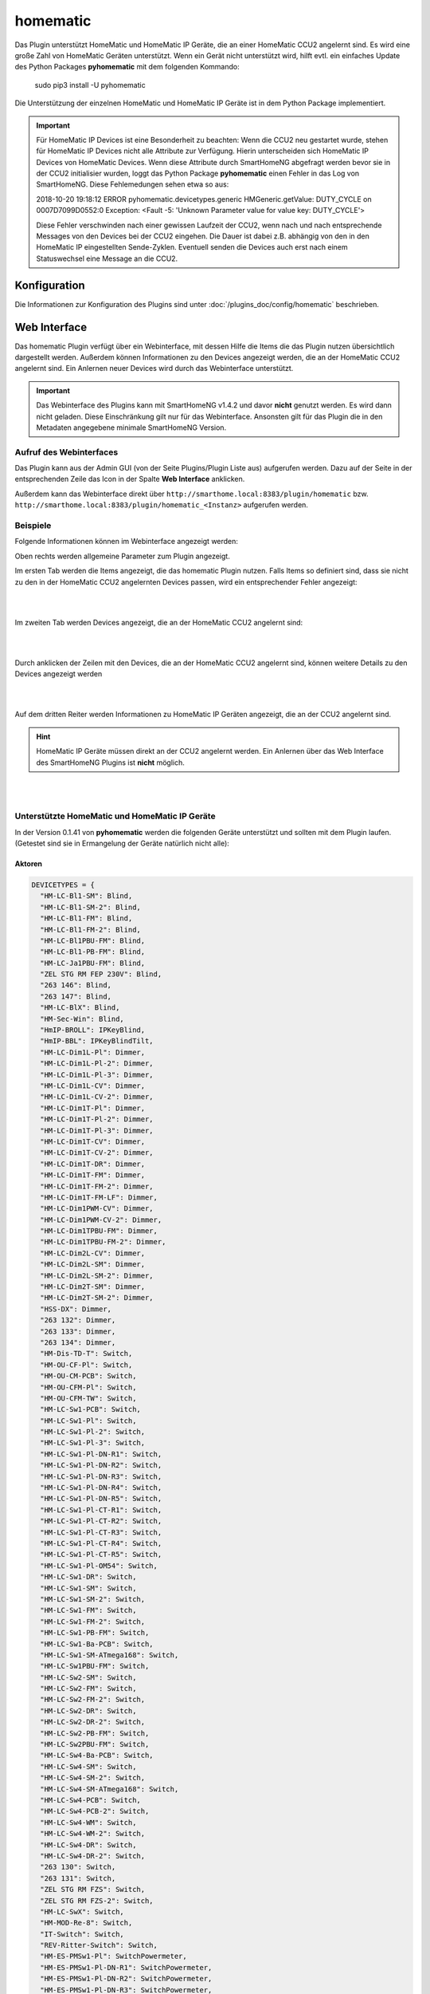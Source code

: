 .. index:: Plugins; homematic (HomeMatic Unterstützung)
.. index:: homematic HomeMaticIP

homematic
#########

Das Plugin unterstützt HomeMatic und HomeMatic IP Geräte, die an einer HomeMatic CCU2 angelernt sind.
Es wird eine große Zahl von HomeMatic Geräten unterstützt. Wenn ein Gerät nicht unterstützt wird,
hilft evtl. ein einfaches Update des Python Packages **pyhomematic** mit dem folgenden Kommando:

    sudo pip3 install -U pyhomematic


Die Unterstützung der einzelnen HomeMatic und HomeMatic IP Geräte ist in dem Python Package implementiert.

.. important::

   Für HomeMatic IP Devices ist eine Besonderheit zu beachten: Wenn die CCU2 neu gestartet wurde, stehen für HomeMatic IP
   Devices nicht alle Attribute zur Verfügung. Hierin unterscheiden sich HomeMatic IP Devices von HomeMatic Devices.
   Wenn diese Attribute durch SmartHomeNG abgefragt werden bevor sie in der CCU2 initialisier wurden, loggt das Python
   Package **pyhomematic** einen Fehler in das Log von SmartHomeNG. Diese Fehlemedungen sehen etwa so aus:

   2018-10-20  19:18:12 ERROR    pyhomematic.devicetypes.generic HMGeneric.getValue: DUTY_CYCLE on 0007D7099D0552:0 Exception: <Fault -5: 'Unknown Parameter value for value key: DUTY_CYCLE'>

   Diese Fehler verschwinden nach einer gewissen Laufzeit der CCU2, wenn nach und nach entsprechende Messages von den
   Devices bei der CCU2 eingehen. Die Dauer ist dabei z.B. abhängig von den in den HomeMatic IP eingestellten Sende-Zyklen.
   Eventuell senden die Devices auch erst nach einem Statuswechsel eine Message an die CCU2.


Konfiguration
=============

Die Informationen zur Konfiguration des Plugins sind unter :doc:`/plugins_doc/config/homematic` beschrieben.


Web Interface
=============

Das homematic Plugin verfügt über ein Webinterface, mit dessen Hilfe die Items die das Plugin nutzen
übersichtlich dargestellt werden. Außerdem können Informationen zu den Devices angezeigt werden,
die an der HomeMatic CCU2 angelernt sind. Ein Anlernen neuer Devices wird durch das Webinterface
unterstützt.

.. important::

   Das Webinterface des Plugins kann mit SmartHomeNG v1.4.2 und davor **nicht** genutzt werden.
   Es wird dann nicht geladen. Diese Einschränkung gilt nur für das Webinterface. Ansonsten gilt
   für das Plugin die in den Metadaten angegebene minimale SmartHomeNG Version.


Aufruf des Webinterfaces
------------------------

Das Plugin kann aus der Admin GUI (von der Seite Plugins/Plugin Liste aus) aufgerufen werden. Dazu auf der Seite
in der entsprechenden Zeile das Icon in der Spalte **Web Interface** anklicken.

Außerdem kann das Webinterface direkt über ``http://smarthome.local:8383/plugin/homematic`` bzw.
``http://smarthome.local:8383/plugin/homematic_<Instanz>`` aufgerufen werden.


Beispiele
---------

Folgende Informationen können im Webinterface angezeigt werden:

Oben rechts werden allgemeine Parameter zum Plugin angezeigt.

Im ersten Tab werden die Items angezeigt, die das homematic Plugin nutzen. Falls Items so
definiert sind, dass sie nicht zu den in der HomeMatic CCU2 angelernten Devices passen, wird
ein entsprechender Fehler angezeigt:

.. image:: assets/webif1.jpg
   :class: screenshot


|
|

Im zweiten Tab werden Devices angezeigt, die an der HomeMatic CCU2 angelernt sind:

.. image:: assets/webif2.jpg
   :class: screenshot

|
|

Durch anklicken der Zeilen mit den Devices, die an der HomeMatic CCU2 angelernt sind, können
weitere Details zu den Devices angezeigt werden

.. image:: assets/webif2_1.jpg
   :class: screenshot


|
|

Auf dem dritten Reiter werden Informationen zu HomeMatic IP Geräten angezeigt, die an der CCU2
angelernt sind.

.. hint::

   HomeMatic IP Geräte müssen direkt an der CCU2 angelernt werden. Ein Anlernen über das Web Interface
   des SmartHomeNG Plugins ist **nicht** möglich.

.. image:: assets/webif3.jpg
   :class: screenshot

|
|

Unterstützte HomeMatic und HomeMatic IP Geräte
----------------------------------------------

In der Version 0.1.41 von **pyhomematic** werden die folgenden Geräte unterstützt und sollten
mit dem Plugin laufen. (Getestet sind sie in Ermangelung der Geräte natürlich nicht alle):


Aktoren
~~~~~~~

.. code-block:: javascript

  DEVICETYPES = {
    "HM-LC-Bl1-SM": Blind,
    "HM-LC-Bl1-SM-2": Blind,
    "HM-LC-Bl1-FM": Blind,
    "HM-LC-Bl1-FM-2": Blind,
    "HM-LC-Bl1PBU-FM": Blind,
    "HM-LC-Bl1-PB-FM": Blind,
    "HM-LC-Ja1PBU-FM": Blind,
    "ZEL STG RM FEP 230V": Blind,
    "263 146": Blind,
    "263 147": Blind,
    "HM-LC-BlX": Blind,
    "HM-Sec-Win": Blind,
    "HmIP-BROLL": IPKeyBlind,
    "HmIP-BBL": IPKeyBlindTilt,
    "HM-LC-Dim1L-Pl": Dimmer,
    "HM-LC-Dim1L-Pl-2": Dimmer,
    "HM-LC-Dim1L-Pl-3": Dimmer,
    "HM-LC-Dim1L-CV": Dimmer,
    "HM-LC-Dim1L-CV-2": Dimmer,
    "HM-LC-Dim1T-Pl": Dimmer,
    "HM-LC-Dim1T-Pl-2": Dimmer,
    "HM-LC-Dim1T-Pl-3": Dimmer,
    "HM-LC-Dim1T-CV": Dimmer,
    "HM-LC-Dim1T-CV-2": Dimmer,
    "HM-LC-Dim1T-DR": Dimmer,
    "HM-LC-Dim1T-FM": Dimmer,
    "HM-LC-Dim1T-FM-2": Dimmer,
    "HM-LC-Dim1T-FM-LF": Dimmer,
    "HM-LC-Dim1PWM-CV": Dimmer,
    "HM-LC-Dim1PWM-CV-2": Dimmer,
    "HM-LC-Dim1TPBU-FM": Dimmer,
    "HM-LC-Dim1TPBU-FM-2": Dimmer,
    "HM-LC-Dim2L-CV": Dimmer,
    "HM-LC-Dim2L-SM": Dimmer,
    "HM-LC-Dim2L-SM-2": Dimmer,
    "HM-LC-Dim2T-SM": Dimmer,
    "HM-LC-Dim2T-SM-2": Dimmer,
    "HSS-DX": Dimmer,
    "263 132": Dimmer,
    "263 133": Dimmer,
    "263 134": Dimmer,
    "HM-Dis-TD-T": Switch,
    "HM-OU-CF-Pl": Switch,
    "HM-OU-CM-PCB": Switch,
    "HM-OU-CFM-Pl": Switch,
    "HM-OU-CFM-TW": Switch,
    "HM-LC-Sw1-PCB": Switch,
    "HM-LC-Sw1-Pl": Switch,
    "HM-LC-Sw1-Pl-2": Switch,
    "HM-LC-Sw1-Pl-3": Switch,
    "HM-LC-Sw1-Pl-DN-R1": Switch,
    "HM-LC-Sw1-Pl-DN-R2": Switch,
    "HM-LC-Sw1-Pl-DN-R3": Switch,
    "HM-LC-Sw1-Pl-DN-R4": Switch,
    "HM-LC-Sw1-Pl-DN-R5": Switch,
    "HM-LC-Sw1-Pl-CT-R1": Switch,
    "HM-LC-Sw1-Pl-CT-R2": Switch,
    "HM-LC-Sw1-Pl-CT-R3": Switch,
    "HM-LC-Sw1-Pl-CT-R4": Switch,
    "HM-LC-Sw1-Pl-CT-R5": Switch,
    "HM-LC-Sw1-Pl-OM54": Switch,
    "HM-LC-Sw1-DR": Switch,
    "HM-LC-Sw1-SM": Switch,
    "HM-LC-Sw1-SM-2": Switch,
    "HM-LC-Sw1-FM": Switch,
    "HM-LC-Sw1-FM-2": Switch,
    "HM-LC-Sw1-PB-FM": Switch,
    "HM-LC-Sw1-Ba-PCB": Switch,
    "HM-LC-Sw1-SM-ATmega168": Switch,
    "HM-LC-Sw1PBU-FM": Switch,
    "HM-LC-Sw2-SM": Switch,
    "HM-LC-Sw2-FM": Switch,
    "HM-LC-Sw2-FM-2": Switch,
    "HM-LC-Sw2-DR": Switch,
    "HM-LC-Sw2-DR-2": Switch,
    "HM-LC-Sw2-PB-FM": Switch,
    "HM-LC-Sw2PBU-FM": Switch,
    "HM-LC-Sw4-Ba-PCB": Switch,
    "HM-LC-Sw4-SM": Switch,
    "HM-LC-Sw4-SM-2": Switch,
    "HM-LC-Sw4-SM-ATmega168": Switch,
    "HM-LC-Sw4-PCB": Switch,
    "HM-LC-Sw4-PCB-2": Switch,
    "HM-LC-Sw4-WM": Switch,
    "HM-LC-Sw4-WM-2": Switch,
    "HM-LC-Sw4-DR": Switch,
    "HM-LC-Sw4-DR-2": Switch,
    "263 130": Switch,
    "263 131": Switch,
    "ZEL STG RM FZS": Switch,
    "ZEL STG RM FZS-2": Switch,
    "HM-LC-SwX": Switch,
    "HM-MOD-Re-8": Switch,
    "IT-Switch": Switch,
    "REV-Ritter-Switch": Switch,
    "HM-ES-PMSw1-Pl": SwitchPowermeter,
    "HM-ES-PMSw1-Pl-DN-R1": SwitchPowermeter,
    "HM-ES-PMSw1-Pl-DN-R2": SwitchPowermeter,
    "HM-ES-PMSw1-Pl-DN-R3": SwitchPowermeter,
    "HM-ES-PMSw1-Pl-DN-R4": SwitchPowermeter,
    "HM-ES-PMSw1-Pl-DN-R5": SwitchPowermeter,
    "HM-ES-PMSw1-DR": SwitchPowermeter,
    "HM-ES-PMSw1-SM": SwitchPowermeter,
    "HM-ES-PMSwX": SwitchPowermeter,
    "HMW-IO-12-Sw7-DR": IOSwitch,
    "HMW-IO-12-Sw14-DR": HMWIOSwitch,
    "HMW-LC-Sw2-DR": IOSwitch,
    "HMW-LC-Bl1-DR": KeyBlind,
    "HMW-LC-Bl1-DR-2": KeyBlind,
    "HMW-LC-Dim1L-DR": KeyDimmer,
    "HMIP-PS": IPSwitch,
    "HmIP-PS": IPSwitch,
    "HMIP-PSM": IPSwitchPowermeter,
    "HmIP-PSM": IPSwitchPowermeter,
    "HmIP-PSM-CH": IPSwitchPowermeter,
    "HmIP-FSM": IPSwitchPowermeter,
    "HmIP-BSM": IPSwitchPowermeter,
    "HMIP-BDT": IPKeyDimmer,
    "HmIP-BDT": IPKeyDimmer,
    "HM-Sec-Key": KeyMatic,
    "HM-Sec-Key-S": KeyMatic,
    "HM-Sec-Key-O": KeyMatic,
    "HM-Sec-Key-Generic": KeyMatic,
    "HM-Sen-RD-O": Rain,
    "ST6-SH": EcoLogic,
    "HM-Sec-Sir-WM": RFSiren,
  }


Sensoren
~~~~~~~~

.. code-block:: javascript

  DEVICETYPES = {
    "HM-Sec-SC": ShutterContact,
    "HM-Sec-SC-2": ShutterContact,
    "HM-Sec-SCo": ShutterContact,
    "ZEL STG RM FFK": ShutterContact,
    "BC-SC-Rd-WM-2": MaxShutterContact,
    "BC-SC-Rd-WM": MaxShutterContact,
    "HM-SCI-3-FM": IPShutterContact,
    "HMIP-SWDO": IPShutterContact,
    "HmIP-SWDO": IPShutterContact,
    "HmIP-SWDO-I": IPShutterContact,
    "HmIP-SRH": RotaryHandleSensor,
    "HM-Sec-RHS": RotaryHandleSensor,
    "ZEL STG RM FDK": RotaryHandleSensor,
    "HM-Sec-RHS-2": RotaryHandleSensor,
    "HM-Sec-xx": RotaryHandleSensor,
    "HM-Sec-WDS": WaterSensor,
    "HM-Sec-WDS-2": WaterSensor,
    "HM-ES-TX-WM": PowermeterGas,
    "HM-Sen-DB-PCB": GongSensor,
    "HM-Sec-SD": Smoke,
    "HM-Sec-SD-Generic": Smoke,
    "HM-Sec-SD-2": SmokeV2,
    "HM-Sec-SD-2-Generic": SmokeV2,
    "HmIP-SWSD": IPSmoke,
    "HM-Sen-MDIR-WM55": RemoteMotion,
    "HM-Sen-MDIR-SM": Motion,
    "HM-Sen-MDIR-O": Motion,
    "HM-MD": Motion,
    "HM-Sen-MDIR-O-2": Motion,
    "HM-Sec-MDIR-3": MotionV2,
    "HM-Sec-MDIR-2": MotionV2,
    "HM-Sec-MDIR": MotionV2,
    "263 162": MotionV2,
    "HM-Sec-MD": MotionV2,
    "HmIP-SMI": MotionIP,
    "HmIP-SMO": MotionIP,
    "HmIP-SMO-A": MotionIP,
    "HmIP-SPI": PresenceIP,
    "HM-Sen-LI-O": LuxSensor,
    "HM-Sen-EP": ImpulseSensor,
    "HM-Sen-X": ImpulseSensor,
    "ASH550I": AreaThermostat,
    "ASH550": AreaThermostat,
    "HM-WDS10-TH-O": AreaThermostat,
    "HM-WDS20-TH-O": AreaThermostat,
    "HM-WDS40-TH-I": AreaThermostat,
    "HM-WDS40-TH-I-2": AreaThermostat,
    "263 157": AreaThermostat,
    "263 158": AreaThermostat,
    "IS-WDS-TH-OD-S-R3": AreaThermostat,
    "HM-WDS100-C6-O": WeatherSensor,
    "HM-WDS100-C6-O-2": WeatherSensor,
    "KS550": WeatherSensor,
    "KS888": WeatherSensor,
    "KS550Tech": WeatherSensor,
    "KS550LC": WeatherSensor,
    "HmIP-SWO-PR": IPWeatherSensor,
    "WS550": WeatherStation,
    "WS888": WeatherStation,
    "WS550Tech": WeatherStation,
    "WS550LCB": WeatherStation,
    "WS550LCW": WeatherStation,
    "HM-WDC7000": WeatherStation,
    "HM-Sec-TiS": TiltSensor,
    "HM-CC-SCD": CO2Sensor,
    "263 160": CO2Sensor,
    "HM-WDS30-OT2-SM": TemperatureDiffSensor,
    "HM-WDS30-OT2-SM-2": TemperatureDiffSensor,
    "HM-WDS30-T-O": TemperatureSensor,
    "S550IA": TemperatureSensor,
    "HM-Sen-Wa-Od": FillingLevel,
    "HMW-Sen-SC-12-DR": WiredSensor,
    "HMW-Sen-SC-12-FM": WiredSensor,
    "HM-CC-VD": ValveDrive,
    "ZEL STG RM FSA": ValveDrive,
    "HmIP-SAM": TiltIP,
    "HmIP-STHO": IPAreaThermostat,
    "HmIP-STHO-A": IPAreaThermostat,
  }


Thermostate
~~~~~~~~~~~

.. code-block:: javascript

  DEVICETYPES = {
    "HM-CC-VG-1": ThermostatGroup,
    "HM-CC-RT-DN": Thermostat,
    "HM-CC-RT-DN-BoM": Thermostat,
    "HM-TC-IT-WM-W-EU": ThermostatWall,
    "HM-CC-TC": ThermostatWall2,
    "ZEL STG RM FWT": ThermostatWall2,
    "BC-RT-TRX-CyG": MAXThermostat,
    "BC-RT-TRX-CyG-2": MAXThermostat,
    "BC-RT-TRX-CyG-3": MAXThermostat,
    "BC-RT-TRX-CyG-4": MAXThermostat,
    "BC-RT-TRX-CyN": MAXThermostat,
    "BC-TC-C-WM-2": MAXWallThermostat,
    "BC-TC-C-WM-4": MAXWallThermostat,
    "HMIP-eTRV": IPThermostat,
    "HmIP-eTRV": IPThermostat,
    "HmIP-eTRV-2": IPThermostat,
    "HmIP-STHD": IPThermostatWall,
    "HmIP-STH": IPThermostatWall,
    "HmIP-WTH-2": IPThermostatWall,
    "HMIP-WTH": IPThermostatWall,
    "HmIP-WTH": IPThermostatWall,
    "HmIP-BWTH": IPThermostatWall,
  }


Sonstige
~~~~~~~~

.. code-block:: javascript

  DEVICETYPES = {
    "HM-RCV-50": RemoteVirtual,
    "HM-RC-2-PBU-FM": Remote,
    "HM-RC-Dis-H-x-EU": Remote,
    "HM-RC-4": Remote,
    "HM-RC-4-B": Remote,
    "HM-RC-4-2": Remote,
    "HM-RC-4-3": Remote,
    "HM-RC-4-3-D": Remote,
    "HM-RC-8": Remote,
    "HM-RC-12": Remote,
    "HM-RC-12-B": Remote,
    "HM-RC-12-SW": Remote,
    "HM-RC-19": Remote,
    "HM-RC-19-B": Remote,
    "HM-RC-19-SW": Remote,
    "HM-RC-Key3": Remote,
    "HM-RC-Key3-B": Remote,
    "HM-RC-Key4-2": Remote,
    "HM-RC-Key4-3": Remote,
    "HM-RC-Sec3": Remote,
    "HM-RC-Sec3-B": Remote,
    "HM-RC-Sec4-2": Remote,
    "HM-RC-Sec4-3": Remote,
    "HM-RC-P1": Remote,
    "HM-RC-SB-X": Remote,
    "HM-RC-X": Remote,
    "HM-PB-2-FM": Remote,
    "HM-PB-2-WM": Remote,
    "BC-PB-2-WM": RemotePress,
    "HM-PB-4-WM": Remote,
    "HM-PB-6-WM55": Remote,
    "HM-PB-2-WM55-2": Remote,
    "HM-PB-2-WM55": Remote,
    "HM-PBI-4-FM": Remote,
    "HM-PBI-X": Remote,
    "HM-Dis-WM55": Remote,
    "HM-Dis-EP-WM55": Remote,
    "HM-MOD-EM-8": Remote,
    "RC-H": Remote,
    "BRC-H": Remote,
    "atent": Remote,
    "ZEL STG RM WT 2": Remote,
    "ZEL STG RM HS 4": Remote,
    "ZEL STG RM FST UP4": Remote,
    "263 145": Remote,
    "263 135": Remote,
    "HM-OU-LED16": Remote,
    "HM-PB-4Dis-WM": Remote,
    "HM-PB-4Dis-WM-2": Remote,
    "HMW-IO-4-FM": Remote,
    "HMW-IO-12-FM": Remote,
    "HMIP-WRC2": Remote,
    "HmIP-WRC2": Remote,
    "HmIP-WRC6": Remote,
    "HM-SwI-3-FM": RemotePress,
    "ZEL STG RM FSS UP3": RemotePress,
    "263 144": RemotePress,
    "HM-SwI-X": RemotePress,
    "HMW-RCV-50": RemoteVirtual,
    "HmIP-RC8": Remote,
  }


